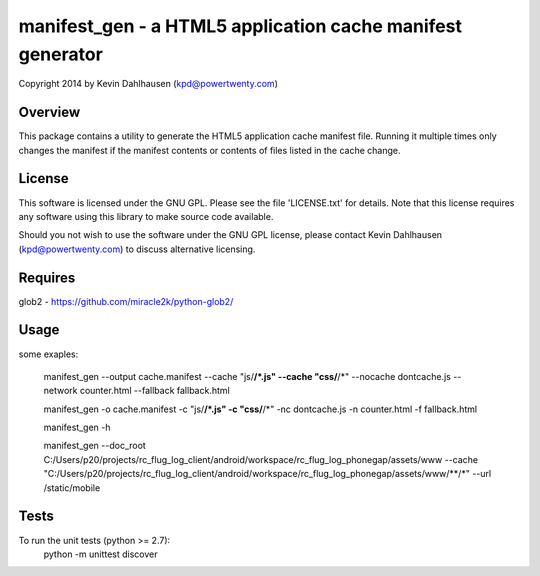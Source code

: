 manifest_gen - a HTML5 application cache manifest generator
===========================================================
Copyright 2014 by Kevin Dahlhausen (kpd@powertwenty.com)


Overview
--------
This package contains a utility to generate the HTML5 application cache manifest file.   Running it multiple times only changes the manifest if the manifest contents or contents of files listed in the cache change. 

License
-------
This software is licensed under the GNU GPL.  Please see the file 'LICENSE.txt' for details.  Note that this license requires any software using this library to make source code available. 

Should you not wish to use the software under the GNU GPL license, please contact Kevin Dahlhausen (kpd@powertwenty.com) to discuss alternative licensing.
 

Requires
--------
glob2 - https://github.com/miracle2k/python-glob2/



Usage
-----

some exaples:

    manifest_gen --output cache.manifest --cache "js/**/*.js" --cache "css/**/*" --nocache dontcache.js --network counter.html --fallback fallback.html 

    manifest_gen -o cache.manifest -c "js/**/*.js" -c "css/**/*" -nc dontcache.js -n counter.html -f fallback.html

    manifest_gen -h

    manifest_gen --doc_root C:/Users/p20/projects/rc_flug_log_client/android/workspace/rc_flug_log_phonegap/assets/www --cache "C:/Users/p20/projects/rc_flug_log_client/android/workspace/rc_flug_log_phonegap/assets/www/**/*" --url /static/mobile 

Tests
-----
To run the unit tests (python >= 2.7):
    python -m unittest discover

